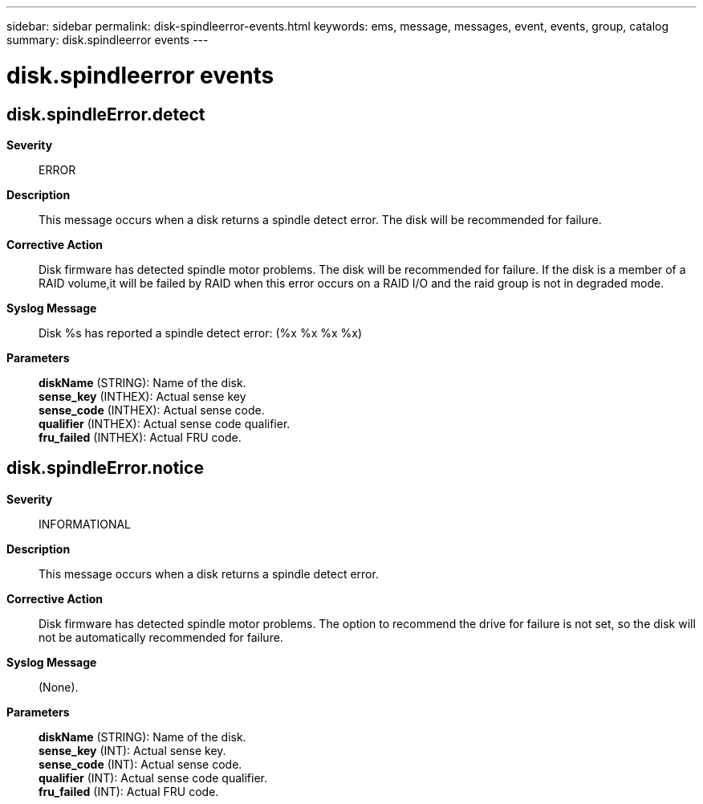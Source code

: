 ---
sidebar: sidebar
permalink: disk-spindleerror-events.html
keywords: ems, message, messages, event, events, group, catalog
summary: disk.spindleerror events
---

= disk.spindleerror events
:toclevels: 1
:hardbreaks:
:nofooter:
:icons: font
:linkattrs:
:imagesdir: ./media/

== disk.spindleError.detect
*Severity*::
ERROR
*Description*::
This message occurs when a disk returns a spindle detect error. The disk will be recommended for failure.
*Corrective Action*::
Disk firmware has detected spindle motor problems. The disk will be recommended for failure. If the disk is a member of a RAID volume,it will be failed by RAID when this error occurs on a RAID I/O and the raid group is not in degraded mode.
*Syslog Message*::
Disk %s has reported a spindle detect error: (%x %x %x %x)
*Parameters*::
*diskName* (STRING): Name of the disk.
*sense_key* (INTHEX): Actual sense key
*sense_code* (INTHEX): Actual sense code.
*qualifier* (INTHEX): Actual sense code qualifier.
*fru_failed* (INTHEX): Actual FRU code.

== disk.spindleError.notice
*Severity*::
INFORMATIONAL
*Description*::
This message occurs when a disk returns a spindle detect error.
*Corrective Action*::
Disk firmware has detected spindle motor problems. The option to recommend the drive for failure is not set, so the disk will not be automatically recommended for failure.
*Syslog Message*::
(None).
*Parameters*::
*diskName* (STRING): Name of the disk.
*sense_key* (INT): Actual sense key.
*sense_code* (INT): Actual sense code.
*qualifier* (INT): Actual sense code qualifier.
*fru_failed* (INT): Actual FRU code.
